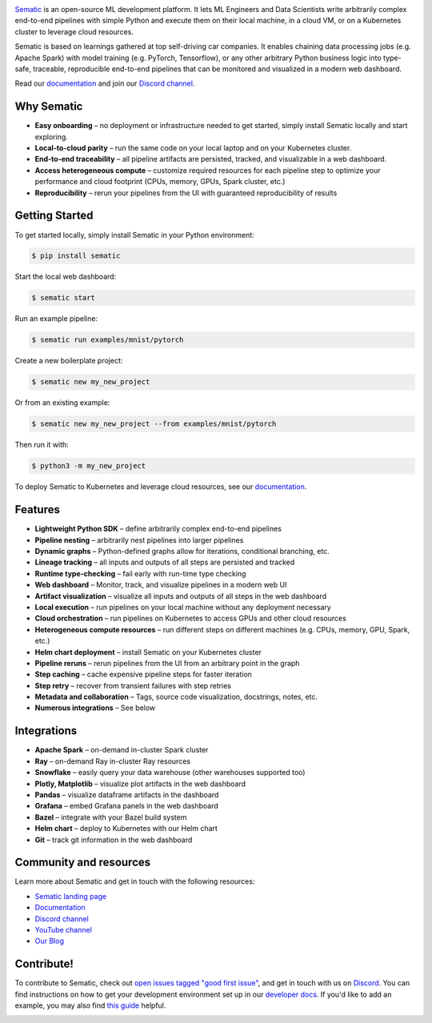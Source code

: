

.. image:: https://raw.githubusercontent.com/sematic-ai/sematic/main/docs/images/Logo_README.png
   :target: https://raw.githubusercontent.com/sematic-ai/sematic/main/docs/images/Logo_README.png
   :alt: Sematic Logo



.. image:: https://img.shields.io/pypi/v/sematic/0.37.0?style=for-the-badge
   :target: https://img.shields.io/pypi/v/sematic/0.37.0?style=for-the-badge
   :alt: PyPI


.. image:: https://img.shields.io/circleci/build/github/sematic-ai/sematic/main?label=CircleCI&style=for-the-badge&token=60d1953bfee5b6bf8201f8e84a10eaa5bf5622fe
   :target: https://app.circleci.com/pipelines/github/sematic-ai/sematic?branch=main&filter=all
   :alt: CircleCI


.. image:: https://img.shields.io/pypi/l/sematic?style=for-the-badge
   :target: https://img.shields.io/pypi/l/sematic?style=for-the-badge
   :alt: PyPI - License


.. image:: https://img.shields.io/badge/Python-3.8-blue?style=for-the-badge&logo=none
   :target: https://python.org
   :alt: Python 3.8


.. image:: https://img.shields.io/badge/Python-3.9-blue?style=for-the-badge&logo=none
   :target: https://python.org
   :alt: Python 3.9


.. image:: https://img.shields.io/badge/Python-3.10-blue?style=for-the-badge&logo=none
   :target: https://python.org
   :alt: Python 3.10


.. image:: https://img.shields.io/discord/983789877927747714?label=DISCORD&style=for-the-badge
   :target: https://img.shields.io/discord/983789877927747714?label=DISCORD&style=for-the-badge
   :alt: Discord


.. image:: https://img.shields.io/badge/Made_by-Sematic_🦊-E19632?style=for-the-badge&logo=none
   :target: https://sematic.dev
   :alt: Made By Sematic


.. image:: https://img.shields.io/pypi/dm/sematic?style=for-the-badge
   :target: https://img.shields.io/pypi/dm/sematic?style=for-the-badge
   :alt: PyPI - Downloads



.. image:: https://raw.githubusercontent.com/sematic-ai/sematic/main/docs/images/Screenshot_README_2.png
   :target: https://raw.githubusercontent.com/sematic-ai/sematic/main/docs/images/Screenshot_README_2.png
   :alt: Sematic Screenshot


`Sematic <https://sematic.dev>`_ is an open-source ML development platform. It
lets ML Engineers and Data Scientists write arbitrarily complex end-to-end
pipelines with simple Python and execute them on their local machine, in a cloud
VM, or on a Kubernetes cluster to leverage cloud resources.

Sematic is based on learnings gathered at top self-driving car companies. It
enables chaining data processing jobs (e.g. Apache Spark) with model training
(e.g. PyTorch, Tensorflow), or any other arbitrary Python business logic into
type-safe, traceable, reproducible end-to-end pipelines that can be monitored
and visualized in a modern web dashboard.

Read our `documentation <https://docs.sematic.dev>`_ and join our `Discord
channel <https://discord.gg/4KZJ6kYVax>`_.

Why Sematic
-----------


* **Easy onboarding** – no deployment or infrastructure needed to get started,
  simply install Sematic locally and start exploring.
* **Local-to-cloud parity** – run the same code on your local laptop and on your
  Kubernetes cluster.
* **End-to-end traceability** – all pipeline artifacts are persisted, tracked,
  and visualizable in a web dashboard.
* **Access heterogeneous compute** – customize required resources for each
  pipeline step to optimize your performance and cloud footprint (CPUs, memory,
  GPUs, Spark cluster, etc.)
* **Reproducibility** – rerun your pipelines from the UI with guaranteed
  reproducibility of results

Getting Started
---------------

To get started locally, simply install Sematic in your Python environment:

.. code-block:: shell

   $ pip install sematic

Start the local web dashboard:

.. code-block:: shell

   $ sematic start

Run an example pipeline:

.. code-block:: shell

   $ sematic run examples/mnist/pytorch

Create a new boilerplate project:

.. code-block:: shell

   $ sematic new my_new_project

Or from an existing example:

.. code-block:: shell

   $ sematic new my_new_project --from examples/mnist/pytorch

Then run it with:

.. code-block:: shell

   $ python3 -m my_new_project

To deploy Sematic to Kubernetes and leverage cloud resources, see our
`documentation <https://docs.sematic.dev>`_.

Features
--------


* **Lightweight Python SDK** – define arbitrarily complex end-to-end pipelines
* **Pipeline nesting** – arbitrarily nest pipelines into larger pipelines
* **Dynamic graphs** – Python-defined graphs allow for iterations, conditional
  branching, etc.
* **Lineage tracking** – all inputs and outputs of all steps are persisted and
  tracked
* **Runtime type-checking** – fail early with run-time type checking
* **Web dashboard** – Monitor, track, and visualize pipelines in a modern web UI
* **Artifact visualization** – visualize all inputs and outputs of all steps in
  the web dashboard
* **Local execution** – run pipelines on your local machine without any
  deployment necessary
* **Cloud orchestration** – run pipelines on Kubernetes to access GPUs and other
  cloud resources
* **Heterogeneous compute resources** – run different steps on different
  machines (e.g. CPUs, memory, GPU, Spark, etc.)
* **Helm chart deployment** – install Sematic on your Kubernetes cluster
* **Pipeline reruns** – rerun pipelines from the UI from an arbitrary point in
  the graph
* **Step caching** – cache expensive pipeline steps for faster iteration
* **Step retry** – recover from transient failures with step retries
* **Metadata and collaboration** – Tags, source code visualization, docstrings,
  notes, etc.
* **Numerous integrations** – See below

Integrations
------------


* **Apache Spark** – on-demand in-cluster Spark cluster
* **Ray** – on-demand Ray in-cluster Ray resources
* **Snowflake** – easily query your data warehouse (other warehouses supported
  too)
* **Plotly, Matplotlib** – visualize plot artifacts in the web dashboard
* **Pandas** – visualize dataframe artifacts in the dashboard
* **Grafana** – embed Grafana panels in the web dashboard
* **Bazel** – integrate with your Bazel build system
* **Helm chart** – deploy to Kubernetes with our Helm chart
* **Git** – track git information in the web dashboard

Community and resources
-----------------------

Learn more about Sematic and get in touch with the following resources:


* `Sematic landing page <https://sematic.dev>`_
* `Documentation <https://docs.sematic.dev>`_
* `Discord channel <https://discord.gg/4KZJ6kYVax>`_
* `YouTube channel <https://www.youtube.com/@sematic-ai>`_
* `Our Blog <https://sematic.dev/blog>`_

Contribute!
-----------

To contribute to Sematic, check out `open issues tagged "good first
issue" <https://github.com/sematic-ai/sematic/issues?q=is%3Aopen+is%3Aissue+label%3A%22good+first+issue%22>`_\ ,
and get in touch with us on `Discord <https://discord.gg/4KZJ6kYVax>`_.
You can find instructions on how to get your development environment set up
in our `developer docs <./developer-docs/README.md>`_. If you'd like to add
an example, you may also find
`this guide <https://docs.sematic.dev/project/contributor-guide/contribute-example>`_
helpful.


.. image:: https://static.scarf.sh/a.png?x-pxid=80c3593f-25a0-4b06-90a1-0b670a6567d4
   :target: https://static.scarf.sh/a.png?x-pxid=80c3593f-25a0-4b06-90a1-0b670a6567d4
   :alt: scarf pixel

